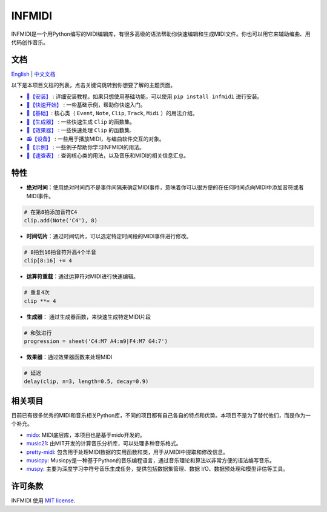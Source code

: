 INFMIDI
=======

.. image:: https://img.shields.io/badge/License-MIT-yellow.svg
    :target: https://opensource.org/licenses/MIT
    :alt: License: MIT

.. image:: https://img.shields.io/badge/pypi-0.1.0-blue
    :target: https://pypi.org/project/infmidi/0.1.0

.. image:: https://readthedocs.org/projects/infmidi/badge/?version=latest
    :target: https://infmidi.readthedocs.io/en/latest/?badge=latest
    :alt: Documentation Status


INFMIDI是一个用Python编写的MIDI编辑库，有很多高级的语法帮助你快速编辑和生成MIDI文件。你也可以用它来辅助编曲、用代码创作音乐。


文档
----
`English <https://infmidi.readthedocs.io/en/latest/>`_  | `中文文档 <https://infmidi.readthedocs.io/zh/latest/>`_

以下是本项目文档的列表，点击关键词跳转到你想要了解的主题页面。

- `🔌【安装】 <https://infmidi.readthedocs.io/zh/latest/start/install.html>`_ : 详细安装教程。如果只想使用基础功能，可以使用 ``pip install infmidi`` 进行安装。
- `🚀【快速开始】 <https://infmidi.readthedocs.io/zh/latest/start/quickstart.html>`_ : 一些基础示例，帮助你快速入门。
- `🎹【基础】 <https://infmidi.readthedocs.io/zh/latest/start/core/index.html>`_: 核心类（ ``Event``, ``Note``, ``Clip``, ``Track``, ``Midi`` ）的用法介绍。
- `🎸【生成器】 <https://infmidi.readthedocs.io/zh/latest/start/generator/index.html>`_ : 一些快速生成 ``Clip`` 的函数集。
- `🎨【效果器】 <https://infmidi.readthedocs.io/zh/latest/start/effects/index.html>`_ : 一些快速处理 ``Clip`` 的函数集.
- `📻【设备】 <https://infmidi.readthedocs.io/zh/latest/start/devices/index.html>`_ :  一些用于播放MIDI，与编曲软件交互的对象。
- `🎼【示例】 <https://infmidi.readthedocs.io/zh/latest/start/examples/index.html>`_ :  一些例子帮助你学习INFMIDI的用法。
- `📑【速查表】 <https://infmidi.readthedocs.io/zh/latest/start/cheat.html>`_ : 查询核心类的用法，以及音乐和MIDI的相关信息汇总。

特性
----

- **绝对时间**：使用绝对时间而不是事件间隔来确定MIDI事件，意味着你可以很方便的在任何时间点向MIDI中添加音符或者MIDI事件。

.. code:: python
    
    # 在第8拍添加音符C4
    clip.add(Note('C4'), 8)

- **时间切片**：通过时间切片，可以选定特定时间段的MIDI事件进行修改。

.. code:: python
    
    # 8拍到16拍音符升高4个半音
    clip[8:16] += 4

- **运算符重载**：通过运算符对MIDI进行快速编辑。


.. code:: python

    # 重复4次
    clip **= 4

- **生成器**： 通过生成器函数，来快速生成特定MIDI片段

.. code:: python

    # 和弦进行
    progression = sheet('C4:M7 A4:m9|F4:M7 G4:7')

- **效果器**：通过效果器函数来处理MIDI

.. code:: python

    # 延迟
    delay(clip, n=3, length=0.5, decay=0.9)






相关项目
--------
目前已有很多优秀的MIDI和音乐相关Python库，不同的项目都有自己各自的特点和优势。本项目不是为了替代他们，而是作为一个补充。

- `mido <https://github.com/mido/mido>`_: MIDI底层库，本项目也是基于mido开发的。
- `music21 <https://github.com/cuthbertLab/music21>`_: 由MIT开发的计算音乐分析库，可以处理多种音乐格式。
- `pretty-midi <https://github.com/craffel/pretty-midi>`_: 包含用于处理MIDI数据的实用函数和类，用于从MIDI中提取和修改信息。
- `musicpy <https://github.com/Rainbow-Dreamer/musicpy>`_: Musicpy是一种基于Python的音乐编程语言，通过音乐理论和算法以非常方便的语法编写音乐。
- `muspy <https://github.com/salu133445/muspy>`_: 主要为深度学习中符号音乐生成任务，提供包括数据集管理、数据 I/O、数据预处理和模型评估等工具。



许可条款
--------
INFMIDI 使用 `MIT license
<http://en.wikipedia.org/wiki/MIT_License>`_.

